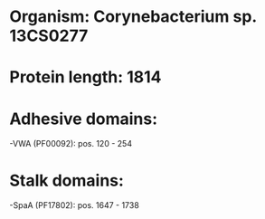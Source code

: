 * Organism: Corynebacterium sp. 13CS0277
* Protein length: 1814
* Adhesive domains:
-VWA (PF00092): pos. 120 - 254
* Stalk domains:
-SpaA (PF17802): pos. 1647 - 1738

